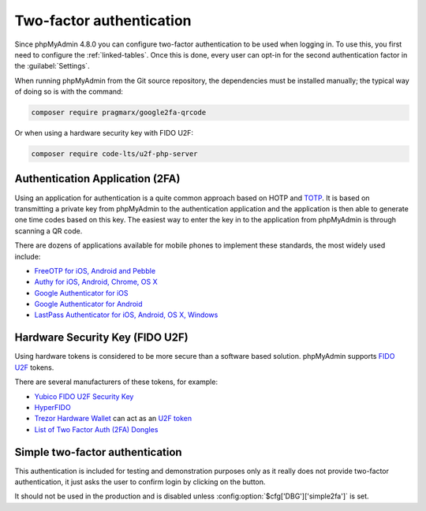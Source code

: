 .. _2fa:

Two-factor authentication
=========================

.. versionadded:: 4.8.0

Since phpMyAdmin 4.8.0 you can configure two-factor authentication to be
used when logging in. To use this, you first need to configure the
:ref:`linked-tables`. Once this is done, every user can opt-in for the second
authentication factor in the :guilabel:`Settings`.

When running phpMyAdmin from the Git source repository, the dependencies must be installed
manually; the typical way of doing so is with the command:

.. code-block:: sh

    composer require pragmarx/google2fa-qrcode

Or when using a hardware security key with FIDO U2F:

.. code-block:: sh

    composer require code-lts/u2f-php-server

Authentication Application (2FA)
--------------------------------

Using an application for authentication is a quite common approach based on HOTP and
`TOTP <https://en.wikipedia.org/wiki/Time-based_One-time_Password_Algorithm>`_.
It is based on transmitting a private key from phpMyAdmin to the authentication
application and the application is then able to generate one time codes based
on this key. The easiest way to enter the key in to the application from phpMyAdmin is
through scanning a QR code.

There are dozens of applications available for mobile phones to implement these
standards, the most widely used include:

* `FreeOTP for iOS, Android and Pebble <https://freeotp.github.io/>`_
* `Authy for iOS, Android, Chrome, OS X <https://authy.com/>`_
* `Google Authenticator for iOS <https://apps.apple.com/us/app/google-authenticator/id388497605>`_
* `Google Authenticator for Android <https://play.google.com/store/apps/details?id=com.google.android.apps.authenticator2>`_
* `LastPass Authenticator for iOS, Android, OS X, Windows <https://lastpass.com/auth/>`_

Hardware Security Key (FIDO U2F)
--------------------------------

Using hardware tokens is considered to be more secure than a software based
solution. phpMyAdmin supports `FIDO U2F <https://en.wikipedia.org/wiki/Universal_2nd_Factor>`_
tokens.

There are several manufacturers of these tokens, for example:

* `Yubico FIDO U2F Security Key <https://www.yubico.com/fido-u2f/>`_
* `HyperFIDO <https://www.hypersecu.com/hyperfido>`_
* `Trezor Hardware Wallet <https://trezor.io/?offer_id=12&aff_id=1592&source=phpmyadmin>`_ can act as an `U2F token <https://wiki.trezor.io/User_manual:Two-factor_Authentication_with_U2F>`_
* `List of Two Factor Auth (2FA) Dongles <https://www.dongleauth.info/dongles/>`_

.. _simple2fa:

Simple two-factor authentication
--------------------------------

This authentication is included for testing and demonstration purposes only as
it really does not provide two-factor authentication, it just asks the user to confirm login by
clicking on the button.

It should not be used in the production and is disabled unless
:config:option:`$cfg['DBG']['simple2fa']` is set.
